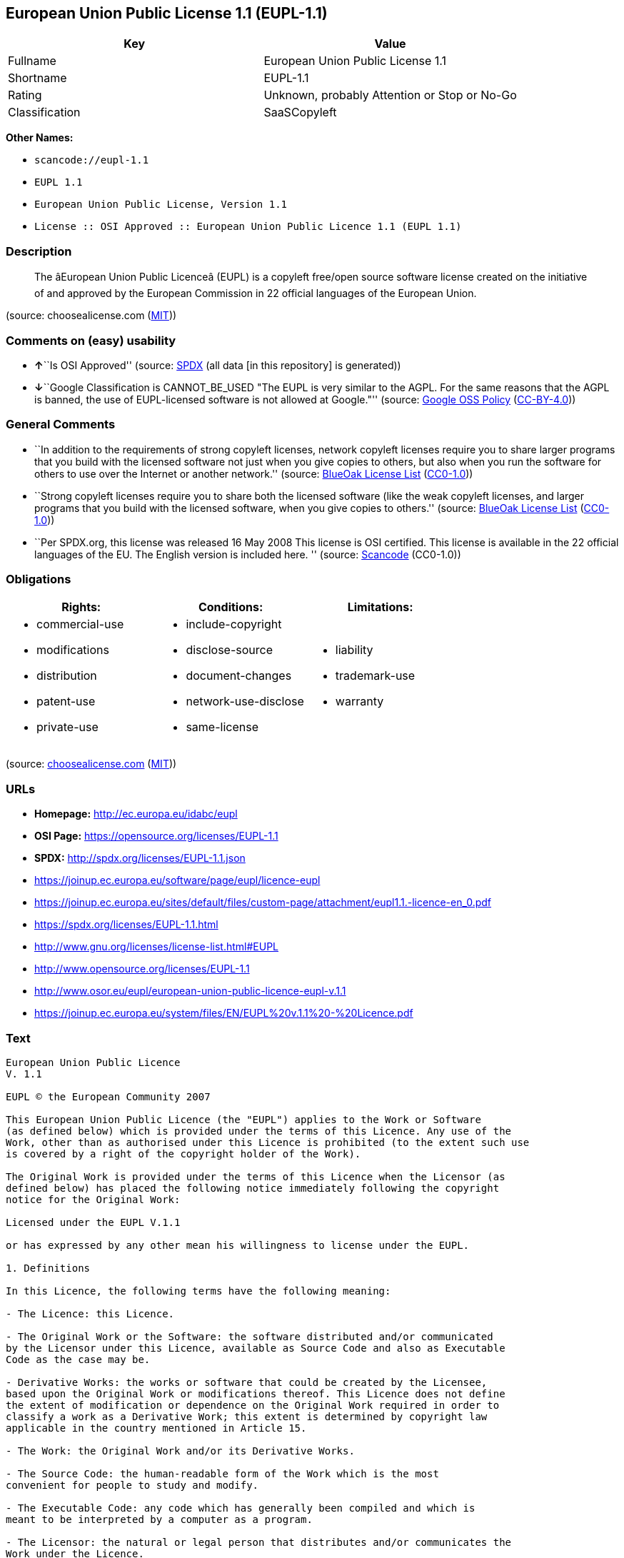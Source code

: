 == European Union Public License 1.1 (EUPL-1.1)

[cols=",",options="header",]
|===
|Key |Value
|Fullname |European Union Public License 1.1
|Shortname |EUPL-1.1
|Rating |Unknown, probably Attention or Stop or No-Go
|Classification |SaaSCopyleft
|===

*Other Names:*

* `+scancode://eupl-1.1+`
* `+EUPL 1.1+`
* `+European Union Public License, Version 1.1+`
* `+License :: OSI Approved :: European Union Public Licence 1.1 (EUPL 1.1)+`

=== Description

____
The âEuropean Union Public Licenceâ (EUPL) is a copyleft free/open
source software license created on the initiative of and approved by the
European Commission in 22 official languages of the European Union.
____

(source: choosealicense.com
(https://github.com/github/choosealicense.com/blob/gh-pages/LICENSE.md[MIT]))

=== Comments on (easy) usability

* **↑**``Is OSI Approved'' (source:
https://spdx.org/licenses/EUPL-1.1.html[SPDX] (all data [in this
repository] is generated))
* **↓**``Google Classification is CANNOT_BE_USED "The EUPL is very
similar to the AGPL. For the same reasons that the AGPL is banned, the
use of EUPL-licensed software is not allowed at Google."'' (source:
https://opensource.google.com/docs/thirdparty/licenses/[Google OSS
Policy]
(https://creativecommons.org/licenses/by/4.0/legalcode[CC-BY-4.0]))

=== General Comments

* ``In addition to the requirements of strong copyleft licenses, network
copyleft licenses require you to share larger programs that you build
with the licensed software not just when you give copies to others, but
also when you run the software for others to use over the Internet or
another network.'' (source: https://blueoakcouncil.org/copyleft[BlueOak
License List]
(https://raw.githubusercontent.com/blueoakcouncil/blue-oak-list-npm-package/master/LICENSE[CC0-1.0]))
* ``Strong copyleft licenses require you to share both the licensed
software (like the weak copyleft licenses, and larger programs that you
build with the licensed software, when you give copies to others.''
(source: https://blueoakcouncil.org/copyleft[BlueOak License List]
(https://raw.githubusercontent.com/blueoakcouncil/blue-oak-list-npm-package/master/LICENSE[CC0-1.0]))
* ``Per SPDX.org, this license was released 16 May 2008 This license is
OSI certified. This license is available in the 22 official languages of
the EU. The English version is included here. '' (source:
https://github.com/nexB/scancode-toolkit/blob/develop/src/licensedcode/data/licenses/eupl-1.1.yml[Scancode]
(CC0-1.0))

=== Obligations

[cols=",,",options="header",]
|===
|Rights: |Conditions: |Limitations:
a|
* commercial-use
* modifications
* distribution
* patent-use
* private-use

a|
* include-copyright
* disclose-source
* document-changes
* network-use-disclose
* same-license

a|
* liability
* trademark-use
* warranty

|===

(source:
https://github.com/github/choosealicense.com/blob/gh-pages/_licenses/eupl-1.1.txt[choosealicense.com]
(https://github.com/github/choosealicense.com/blob/gh-pages/LICENSE.md[MIT]))

=== URLs

* *Homepage:* http://ec.europa.eu/idabc/eupl
* *OSI Page:* https://opensource.org/licenses/EUPL-1.1
* *SPDX:* http://spdx.org/licenses/EUPL-1.1.json
* https://joinup.ec.europa.eu/software/page/eupl/licence-eupl
* https://joinup.ec.europa.eu/sites/default/files/custom-page/attachment/eupl1.1.-licence-en_0.pdf
* https://spdx.org/licenses/EUPL-1.1.html
* http://www.gnu.org/licenses/license-list.html#EUPL
* http://www.opensource.org/licenses/EUPL-1.1
* http://www.osor.eu/eupl/european-union-public-licence-eupl-v.1.1
* https://joinup.ec.europa.eu/system/files/EN/EUPL%20v.1.1%20-%20Licence.pdf

=== Text

....
European Union Public Licence 
V. 1.1 
 
EUPL © the European Community 2007 
 
This European Union Public Licence (the "EUPL") applies to the Work or Software 
(as defined below) which is provided under the terms of this Licence. Any use of the 
Work, other than as authorised under this Licence is prohibited (to the extent such use 
is covered by a right of the copyright holder of the Work). 
 
The Original Work is provided under the terms of this Licence when the Licensor (as 
defined below) has placed the following notice immediately following the copyright 
notice for the Original Work: 
 
Licensed under the EUPL V.1.1 
 
or has expressed by any other mean his willingness to license under the EUPL. 
 
1. Definitions 
 
In this Licence, the following terms have the following meaning: 
 
- The Licence: this Licence. 
 
- The Original Work or the Software: the software distributed and/or communicated 
by the Licensor under this Licence, available as Source Code and also as Executable 
Code as the case may be. 
 
- Derivative Works: the works or software that could be created by the Licensee, 
based upon the Original Work or modifications thereof. This Licence does not define 
the extent of modification or dependence on the Original Work required in order to 
classify a work as a Derivative Work; this extent is determined by copyright law 
applicable in the country mentioned in Article 15.  
 
- The Work: the Original Work and/or its Derivative Works. 
 
- The Source Code: the human-readable form of the Work which is the most 
convenient for people to study and modify. 
 
- The Executable Code: any code which has generally been compiled and which is 
meant to be interpreted by a computer as a program. 
 
- The Licensor: the natural or legal person that distributes and/or communicates the 
Work under the Licence. 
 
- Contributor(s): any natural or legal person who modifies the Work under the 
Licence, or otherwise contributes to the creation of a Derivative Work. 
 
- The Licensee or "You": any natural or legal person who makes any usage of the 
Software under the terms of the Licence. 
 
- Distribution and/or Communication: any act of selling, giving, lending, renting, 
distributing, communicating, transmitting, or otherwise making available, on-line or 
off-line, copies of the Work or providing access to its essential functionalities at the 
disposal of any other natural or legal person. 
 
2. Scope of the rights granted by the Licence 
 
The Licensor hereby grants You a world-wide, royalty-free, non-exclusive, sub- 
licensable licence to do the following, for the duration of copyright vested in the 
Original Work: 
 
- use the Work in any circumstance and for all usage, 
- reproduce the Work, 
- modify the Original Work, and make Derivative Works based upon the Work, 
- communicate to the public, including the right to make available or display the 
Work or copies thereof to the public and perform publicly, as the case may be, 
the Work, 
- distribute the Work or copies thereof, 
- lend and rent the Work or copies thereof, 
- sub-license rights in the Work or copies thereof. 
 
Those rights can be exercised on any media, supports and formats, whether now 
known or later invented, as far as the applicable law permits so. 
 
In the countries where moral rights apply, the Licensor waives his right to exercise his 
moral right to the extent allowed by law in order to make effective the licence of the 
economic rights here above listed. 
 
The Licensor grants to the Licensee royalty-free, non exclusive usage rights to any 
patents held by the Licensor, to the extent necessary to make use of the rights granted 
on the Work under this Licence. 
 
3. Communication of the Source Code 
 
The Licensor may provide the Work either in its Source Code form, or as Executable 
Code. If the Work is provided as Executable Code, the Licensor provides in addition a 
machine-readable copy of the Source Code of the Work along with each copy of the 
Work that the Licensor distributes or indicates, in a notice following the copyright 
notice attached to the Work, a repository where the Source Code is easily and freely 
accessible for as long as the Licensor continues to distribute and/or communicate the 
Work. 
   
4. Limitations on copyright 
 
Nothing in this Licence is intended to deprive the Licensee of the benefits from any 
exception or limitation to the exclusive rights of the rights owners in the Original 
Work or Software, of the exhaustion of those rights or of other applicable limitations 
thereto. 
 
5. Obligations of the Licensee 
 
The grant of the rights mentioned above is subject to some restrictions and obligations 
imposed on the Licensee. Those obligations are the following: 
 
Attribution right: the Licensee shall keep intact all copyright, patent or trademarks 
notices and all notices that refer to the Licence and to the disclaimer of warranties. 
The Licensee must include a copy of such notices and a copy of the Licence with 
every copy of the Work he/she distributes and/or communicates. The Licensee must 
cause any Derivative Work to carry prominent notices stating that the Work has been 
modified and the date of modification. 
 
Copyleft clause: If the Licensee distributes and/or communicates copies of the 
Original Works or Derivative Works based upon the Original Work, this Distribution 
and/or Communication will be done under the terms of this Licence or of a later 
version of this Licence unless the Original Work is expressly distributed only under 
this version of the Licence. The Licensee (becoming Licensor) cannot offer or impose 
any additional terms or conditions on the Work or Derivative Work that alter or 
restrict the terms of the Licence. 
 
Compatibility clause: If the Licensee Distributes and/or Communicates Derivative 
Works or copies thereof based upon both the Original Work and another work  
licensed under a Compatible Licence, this Distribution and/or Communication can be 
done under the terms of this Compatible Licence. For the sake of this clause, 
"Compatible Licence" refers to the licences listed in the appendix attached to this 
Licence. Should the Licensee’s obligations under the Compatible Licence conflict 
with his/her obligations under this Licence, the obligations of the Compatible Licence 
shall prevail.  
 
Provision of Source Code: When distributing and/or communicating copies of the 
Work, the Licensee will provide a machine-readable copy of the Source Code or 
indicate a repository where this Source will be easily and freely available for as long 
as the Licensee continues to distribute and/or communicate the Work. 
 
Legal Protection: This Licence does not grant permission to use the trade names, 
trademarks, service marks, or names of the Licensor, except as required for 
reasonable and customary use in describing the origin of the Work and reproducing 
the content of the copyright notice. 
 
6. Chain of Authorship 
 
The original Licensor warrants that the copyright in the Original Work granted 
hereunder is owned by him/her or licensed to him/her and that he/she has the power 
and authority to grant the Licence. 
 
Each Contributor warrants that the copyright in the modifications he/she brings to the 
Work are owned by him/her or licensed to him/her and that he/she has the power and 
authority to grant the Licence. 
 
Each time You accept the Licence, the original Licensor and subsequent Contributors 
grant You a licence to their contributions to the Work, under the terms of this 
Licence. 
 
7. Disclaimer of Warranty 
 
The Work is a work in progress, which is continuously improved by numerous 
contributors. It is not a finished work and may therefore contain defects or "bugs" 
inherent to this type of software development. 
 
For the above reason, the Work is provided under the Licence on an "as is" basis and 
without warranties of any kind concerning the Work, including without limitation 
merchantability, fitness for a particular purpose, absence of defects or errors, 
accuracy, non-infringement of intellectual property rights other than copyright as 
stated in Article 6 of this Licence. 
 
This disclaimer of warranty is an essential part of the Licence and a condition for the 
grant of any rights to the Work. 
 
8. Disclaimer of Liability 
 
Except in the cases of wilful misconduct or damages directly caused to natural 
persons, the Licensor will in no event be liable for any direct or indirect, material or 
moral, damages of any kind, arising out of the Licence or of the use of the Work, 
including without limitation, damages for loss of goodwill, work stoppage, computer 
failure or malfunction, loss of data or any commercial damage, even if the Licensor 
has been advised of the possibility of such damage. However, the Licensor will be 
liable under statutory product liability laws as far such laws apply to the Work. 
 
9. Additional agreements 
 
While distributing the Original Work or Derivative Works, You may choose to 
conclude an additional agreement to offer, and charge a fee for, acceptance of support, 
warranty, indemnity, or other liability obligations and/or services consistent with this 
Licence. However, in accepting such obligations, You may act only on your own 
behalf and on your sole responsibility, not on behalf of the original Licensor or any 
other Contributor, and only if You agree to indemnify, defend, and hold each 
Contributor harmless for any liability incurred by, or claims asserted against such 
Contributor by the fact You have accepted any such warranty or additional liability. 

10. Acceptance of the Licence 
 
The provisions of this Licence can be accepted by clicking on an icon "I agree" 
placed under the bottom of a window displaying the text of this Licence or by 
affirming consent in any other similar way, in accordance with the rules of applicable 
law. Clicking on that icon indicates your clear and irrevocable acceptance of this 
Licence and all of its terms and conditions.  
 
Similarly, you irrevocably accept this Licence and all of its terms and conditions by 
exercising any rights granted to You by Article 2 of this Licence, such as the use of 
the Work, the creation by You of a Derivative Work or the Distribution and/or 
Communication by You of the Work or copies thereof.  
 
11. Information to the public 
 
In case of any Distribution and/or Communication of the Work by means of electronic 
communication by You (for example, by offering to download the Work from a 
remote location) the distribution channel or media (for example, a website) must at 
least provide to the public the information requested by the applicable law regarding 
the Licensor, the Licence and the way it may be accessible, concluded, stored and 
reproduced by the Licensee. 
 
12. Termination of the Licence 
 
The Licence and the rights granted hereunder will terminate automatically upon any 
breach by the Licensee of the terms of the Licence. 
 
Such a termination will not terminate the licences of any person who has received the 
Work from the Licensee under the Licence, provided such persons remain in full 
compliance with the Licence.  
 
13. Miscellaneous 
 
Without prejudice of Article 9 above, the Licence represents the complete agreement 
between the Parties as to the Work licensed hereunder. 
 
If any provision of the Licence is invalid or unenforceable under applicable law, this 
will not affect the validity or enforceability of the Licence as a whole. Such provision 
will be construed and/or reformed so as necessary to make it valid and enforceable. 
 
The European Commission may publish other linguistic versions and/or new versions 
of this Licence, so far this is required and reasonable, without reducing the scope of 
the rights granted by the Licence. New versions of the Licence will be published with 
a unique version number. 
 
All linguistic versions of this Licence, approved by the European Commission, have 
identical value. Parties can take advantage of the linguistic version of their choice.  
   
14. Jurisdiction 
 
Any litigation resulting from the interpretation of this License, arising between the 
European Commission, as a Licensor, and any Licensee, will be subject to the 
jurisdiction of the Court of Justice of the European Communities, as laid down in 
article 238 of the Treaty establishing the European Community. 
 
Any litigation arising between Parties, other than the European Commission, and 
resulting from the interpretation of this License, will be subject to the exclusive 
jurisdiction of the competent court where the Licensor resides or conducts its primary 
business. 
 
15. Applicable Law 
 
This Licence shall be governed by the law of the European Union country where the 
Licensor resides or has his registered office. 
 
This licence shall be governed by the Belgian law if: 
 
- a litigation arises between the European Commission, as a Licensor, and any 
Licensee; 
- the Licensor, other than the European Commission, has no residence or 
registered office inside a European Union country.
....

'''''

=== Raw Data

==== Facts

* https://spdx.org/licenses/EUPL-1.1.html[SPDX] (all data [in this
repository] is generated)
* https://blueoakcouncil.org/copyleft[BlueOak License List]
(https://raw.githubusercontent.com/blueoakcouncil/blue-oak-list-npm-package/master/LICENSE[CC0-1.0])
* https://github.com/OpenChain-Project/curriculum/raw/ddf1e879341adbd9b297cd67c5d5c16b2076540b/policy-template/Open%20Source%20Policy%20Template%20for%20OpenChain%20Specification%201.2.ods[OpenChainPolicyTemplate]
(CC0-1.0)
* https://github.com/nexB/scancode-toolkit/blob/develop/src/licensedcode/data/licenses/eupl-1.1.yml[Scancode]
(CC0-1.0)
* https://github.com/github/choosealicense.com/blob/gh-pages/_licenses/eupl-1.1.txt[choosealicense.com]
(https://github.com/github/choosealicense.com/blob/gh-pages/LICENSE.md[MIT])
* https://opensource.org/licenses/[OpenSourceInitiative]
(https://creativecommons.org/licenses/by/4.0/legalcode[CC-BY-4.0])
* https://opensource.google.com/docs/thirdparty/licenses/[Google OSS
Policy]
(https://creativecommons.org/licenses/by/4.0/legalcode[CC-BY-4.0])
* https://github.com/okfn/licenses/blob/master/licenses.csv[Open
Knowledge International]
(https://opendatacommons.org/licenses/pddl/1-0/[PDDL-1.0])

==== Raw JSON

....
{
    "__impliedNames": [
        "EUPL-1.1",
        "European Union Public License 1.1",
        "scancode://eupl-1.1",
        "EUPL 1.1",
        "eupl-1.1",
        "European Union Public License, Version 1.1",
        "License :: OSI Approved :: European Union Public Licence 1.1 (EUPL 1.1)"
    ],
    "__impliedId": "EUPL-1.1",
    "__impliedAmbiguousNames": [
        "European Union Public License"
    ],
    "__impliedComments": [
        [
            "BlueOak License List",
            [
                "In addition to the requirements of strong copyleft licenses, network copyleft licenses require you to share larger programs that you build with the licensed software not just when you give copies to others, but also when you run the software for others to use over the Internet or another network.",
                "Strong copyleft licenses require you to share both the licensed software (like the weak copyleft licenses, and larger programs that you build with the licensed software, when you give copies to others."
            ]
        ],
        [
            "Scancode",
            [
                "Per SPDX.org, this license was released 16 May 2008 This license is OSI\ncertified. This license is available in the 22 official languages of the\nEU. The English version is included here.\n"
            ]
        ]
    ],
    "facts": {
        "Open Knowledge International": {
            "is_generic": null,
            "legacy_ids": [],
            "status": "active",
            "domain_software": true,
            "url": "https://opensource.org/licenses/EUPL-1.1",
            "maintainer": "",
            "od_conformance": "not reviewed",
            "_sourceURL": "https://github.com/okfn/licenses/blob/master/licenses.csv",
            "domain_data": false,
            "osd_conformance": "approved",
            "id": "EUPL-1.1",
            "title": "European Union Public License 1.1",
            "_implications": {
                "__impliedNames": [
                    "EUPL-1.1",
                    "European Union Public License 1.1"
                ],
                "__impliedId": "EUPL-1.1",
                "__impliedURLs": [
                    [
                        null,
                        "https://opensource.org/licenses/EUPL-1.1"
                    ]
                ]
            },
            "domain_content": false
        },
        "SPDX": {
            "isSPDXLicenseDeprecated": false,
            "spdxFullName": "European Union Public License 1.1",
            "spdxDetailsURL": "http://spdx.org/licenses/EUPL-1.1.json",
            "_sourceURL": "https://spdx.org/licenses/EUPL-1.1.html",
            "spdxLicIsOSIApproved": true,
            "spdxSeeAlso": [
                "https://joinup.ec.europa.eu/software/page/eupl/licence-eupl",
                "https://joinup.ec.europa.eu/sites/default/files/custom-page/attachment/eupl1.1.-licence-en_0.pdf",
                "https://opensource.org/licenses/EUPL-1.1"
            ],
            "_implications": {
                "__impliedNames": [
                    "EUPL-1.1",
                    "European Union Public License 1.1"
                ],
                "__impliedId": "EUPL-1.1",
                "__impliedJudgement": [
                    [
                        "SPDX",
                        {
                            "tag": "PositiveJudgement",
                            "contents": "Is OSI Approved"
                        }
                    ]
                ],
                "__isOsiApproved": true,
                "__impliedURLs": [
                    [
                        "SPDX",
                        "http://spdx.org/licenses/EUPL-1.1.json"
                    ],
                    [
                        null,
                        "https://joinup.ec.europa.eu/software/page/eupl/licence-eupl"
                    ],
                    [
                        null,
                        "https://joinup.ec.europa.eu/sites/default/files/custom-page/attachment/eupl1.1.-licence-en_0.pdf"
                    ],
                    [
                        null,
                        "https://opensource.org/licenses/EUPL-1.1"
                    ]
                ]
            },
            "spdxLicenseId": "EUPL-1.1"
        },
        "Scancode": {
            "otherUrls": [
                "http://www.gnu.org/licenses/license-list.html#EUPL",
                "http://www.opensource.org/licenses/EUPL-1.1",
                "http://www.osor.eu/eupl/european-union-public-licence-eupl-v.1.1",
                "https://joinup.ec.europa.eu/sites/default/files/custom-page/attachment/eupl1.1.-licence-en_0.pdf",
                "https://joinup.ec.europa.eu/software/page/eupl/licence-eupl",
                "https://joinup.ec.europa.eu/system/files/EN/EUPL%20v.1.1%20-%20Licence.pdf",
                "https://opensource.org/licenses/EUPL-1.1"
            ],
            "homepageUrl": "http://ec.europa.eu/idabc/eupl",
            "shortName": "EUPL 1.1",
            "textUrls": null,
            "text": "European Union Public Licence \nV. 1.1 \n \nEUPL ÃÂ© the European Community 2007 \n \nThis European Union Public Licence (the \"EUPL\") applies to the Work or Software \n(as defined below) which is provided under the terms of this Licence. Any use of the \nWork, other than as authorised under this Licence is prohibited (to the extent such use \nis covered by a right of the copyright holder of the Work). \n \nThe Original Work is provided under the terms of this Licence when the Licensor (as \ndefined below) has placed the following notice immediately following the copyright \nnotice for the Original Work: \n \nLicensed under the EUPL V.1.1 \n \nor has expressed by any other mean his willingness to license under the EUPL. \n \n1. Definitions \n \nIn this Licence, the following terms have the following meaning: \n \n- The Licence: this Licence. \n \n- The Original Work or the Software: the software distributed and/or communicated \nby the Licensor under this Licence, available as Source Code and also as Executable \nCode as the case may be. \n \n- Derivative Works: the works or software that could be created by the Licensee, \nbased upon the Original Work or modifications thereof. This Licence does not define \nthe extent of modification or dependence on the Original Work required in order to \nclassify a work as a Derivative Work; this extent is determined by copyright law \napplicable in the country mentioned in Article 15.  \n \n- The Work: the Original Work and/or its Derivative Works. \n \n- The Source Code: the human-readable form of the Work which is the most \nconvenient for people to study and modify. \n \n- The Executable Code: any code which has generally been compiled and which is \nmeant to be interpreted by a computer as a program. \n \n- The Licensor: the natural or legal person that distributes and/or communicates the \nWork under the Licence. \n \n- Contributor(s): any natural or legal person who modifies the Work under the \nLicence, or otherwise contributes to the creation of a Derivative Work. \n \n- The Licensee or \"You\": any natural or legal person who makes any usage of the \nSoftware under the terms of the Licence. \n \n- Distribution and/or Communication: any act of selling, giving, lending, renting, \ndistributing, communicating, transmitting, or otherwise making available, on-line or \noff-line, copies of the Work or providing access to its essential functionalities at the \ndisposal of any other natural or legal person. \n \n2. Scope of the rights granted by the Licence \n \nThe Licensor hereby grants You a world-wide, royalty-free, non-exclusive, sub- \nlicensable licence to do the following, for the duration of copyright vested in the \nOriginal Work: \n \n- use the Work in any circumstance and for all usage, \n- reproduce the Work, \n- modify the Original Work, and make Derivative Works based upon the Work, \n- communicate to the public, including the right to make available or display the \nWork or copies thereof to the public and perform publicly, as the case may be, \nthe Work, \n- distribute the Work or copies thereof, \n- lend and rent the Work or copies thereof, \n- sub-license rights in the Work or copies thereof. \n \nThose rights can be exercised on any media, supports and formats, whether now \nknown or later invented, as far as the applicable law permits so. \n \nIn the countries where moral rights apply, the Licensor waives his right to exercise his \nmoral right to the extent allowed by law in order to make effective the licence of the \neconomic rights here above listed. \n \nThe Licensor grants to the Licensee royalty-free, non exclusive usage rights to any \npatents held by the Licensor, to the extent necessary to make use of the rights granted \non the Work under this Licence. \n \n3. Communication of the Source Code \n \nThe Licensor may provide the Work either in its Source Code form, or as Executable \nCode. If the Work is provided as Executable Code, the Licensor provides in addition a \nmachine-readable copy of the Source Code of the Work along with each copy of the \nWork that the Licensor distributes or indicates, in a notice following the copyright \nnotice attached to the Work, a repository where the Source Code is easily and freely \naccessible for as long as the Licensor continues to distribute and/or communicate the \nWork. \n   \n4. Limitations on copyright \n \nNothing in this Licence is intended to deprive the Licensee of the benefits from any \nexception or limitation to the exclusive rights of the rights owners in the Original \nWork or Software, of the exhaustion of those rights or of other applicable limitations \nthereto. \n \n5. Obligations of the Licensee \n \nThe grant of the rights mentioned above is subject to some restrictions and obligations \nimposed on the Licensee. Those obligations are the following: \n \nAttribution right: the Licensee shall keep intact all copyright, patent or trademarks \nnotices and all notices that refer to the Licence and to the disclaimer of warranties. \nThe Licensee must include a copy of such notices and a copy of the Licence with \nevery copy of the Work he/she distributes and/or communicates. The Licensee must \ncause any Derivative Work to carry prominent notices stating that the Work has been \nmodified and the date of modification. \n \nCopyleft clause: If the Licensee distributes and/or communicates copies of the \nOriginal Works or Derivative Works based upon the Original Work, this Distribution \nand/or Communication will be done under the terms of this Licence or of a later \nversion of this Licence unless the Original Work is expressly distributed only under \nthis version of the Licence. The Licensee (becoming Licensor) cannot offer or impose \nany additional terms or conditions on the Work or Derivative Work that alter or \nrestrict the terms of the Licence. \n \nCompatibility clause: If the Licensee Distributes and/or Communicates Derivative \nWorks or copies thereof based upon both the Original Work and another work  \nlicensed under a Compatible Licence, this Distribution and/or Communication can be \ndone under the terms of this Compatible Licence. For the sake of this clause, \n\"Compatible Licence\" refers to the licences listed in the appendix attached to this \nLicence. Should the LicenseeÃ¢ÂÂs obligations under the Compatible Licence conflict \nwith his/her obligations under this Licence, the obligations of the Compatible Licence \nshall prevail.  \n \nProvision of Source Code: When distributing and/or communicating copies of the \nWork, the Licensee will provide a machine-readable copy of the Source Code or \nindicate a repository where this Source will be easily and freely available for as long \nas the Licensee continues to distribute and/or communicate the Work. \n \nLegal Protection: This Licence does not grant permission to use the trade names, \ntrademarks, service marks, or names of the Licensor, except as required for \nreasonable and customary use in describing the origin of the Work and reproducing \nthe content of the copyright notice. \n \n6. Chain of Authorship \n \nThe original Licensor warrants that the copyright in the Original Work granted \nhereunder is owned by him/her or licensed to him/her and that he/she has the power \nand authority to grant the Licence. \n \nEach Contributor warrants that the copyright in the modifications he/she brings to the \nWork are owned by him/her or licensed to him/her and that he/she has the power and \nauthority to grant the Licence. \n \nEach time You accept the Licence, the original Licensor and subsequent Contributors \ngrant You a licence to their contributions to the Work, under the terms of this \nLicence. \n \n7. Disclaimer of Warranty \n \nThe Work is a work in progress, which is continuously improved by numerous \ncontributors. It is not a finished work and may therefore contain defects or \"bugs\" \ninherent to this type of software development. \n \nFor the above reason, the Work is provided under the Licence on an \"as is\" basis and \nwithout warranties of any kind concerning the Work, including without limitation \nmerchantability, fitness for a particular purpose, absence of defects or errors, \naccuracy, non-infringement of intellectual property rights other than copyright as \nstated in Article 6 of this Licence. \n \nThis disclaimer of warranty is an essential part of the Licence and a condition for the \ngrant of any rights to the Work. \n \n8. Disclaimer of Liability \n \nExcept in the cases of wilful misconduct or damages directly caused to natural \npersons, the Licensor will in no event be liable for any direct or indirect, material or \nmoral, damages of any kind, arising out of the Licence or of the use of the Work, \nincluding without limitation, damages for loss of goodwill, work stoppage, computer \nfailure or malfunction, loss of data or any commercial damage, even if the Licensor \nhas been advised of the possibility of such damage. However, the Licensor will be \nliable under statutory product liability laws as far such laws apply to the Work. \n \n9. Additional agreements \n \nWhile distributing the Original Work or Derivative Works, You may choose to \nconclude an additional agreement to offer, and charge a fee for, acceptance of support, \nwarranty, indemnity, or other liability obligations and/or services consistent with this \nLicence. However, in accepting such obligations, You may act only on your own \nbehalf and on your sole responsibility, not on behalf of the original Licensor or any \nother Contributor, and only if You agree to indemnify, defend, and hold each \nContributor harmless for any liability incurred by, or claims asserted against such \nContributor by the fact You have accepted any such warranty or additional liability. \n\n10. Acceptance of the Licence \n \nThe provisions of this Licence can be accepted by clicking on an icon \"I agree\" \nplaced under the bottom of a window displaying the text of this Licence or by \naffirming consent in any other similar way, in accordance with the rules of applicable \nlaw. Clicking on that icon indicates your clear and irrevocable acceptance of this \nLicence and all of its terms and conditions.  \n \nSimilarly, you irrevocably accept this Licence and all of its terms and conditions by \nexercising any rights granted to You by Article 2 of this Licence, such as the use of \nthe Work, the creation by You of a Derivative Work or the Distribution and/or \nCommunication by You of the Work or copies thereof.  \n \n11. Information to the public \n \nIn case of any Distribution and/or Communication of the Work by means of electronic \ncommunication by You (for example, by offering to download the Work from a \nremote location) the distribution channel or media (for example, a website) must at \nleast provide to the public the information requested by the applicable law regarding \nthe Licensor, the Licence and the way it may be accessible, concluded, stored and \nreproduced by the Licensee. \n \n12. Termination of the Licence \n \nThe Licence and the rights granted hereunder will terminate automatically upon any \nbreach by the Licensee of the terms of the Licence. \n \nSuch a termination will not terminate the licences of any person who has received the \nWork from the Licensee under the Licence, provided such persons remain in full \ncompliance with the Licence.  \n \n13. Miscellaneous \n \nWithout prejudice of Article 9 above, the Licence represents the complete agreement \nbetween the Parties as to the Work licensed hereunder. \n \nIf any provision of the Licence is invalid or unenforceable under applicable law, this \nwill not affect the validity or enforceability of the Licence as a whole. Such provision \nwill be construed and/or reformed so as necessary to make it valid and enforceable. \n \nThe European Commission may publish other linguistic versions and/or new versions \nof this Licence, so far this is required and reasonable, without reducing the scope of \nthe rights granted by the Licence. New versions of the Licence will be published with \na unique version number. \n \nAll linguistic versions of this Licence, approved by the European Commission, have \nidentical value. Parties can take advantage of the linguistic version of their choice.  \n   \n14. Jurisdiction \n \nAny litigation resulting from the interpretation of this License, arising between the \nEuropean Commission, as a Licensor, and any Licensee, will be subject to the \njurisdiction of the Court of Justice of the European Communities, as laid down in \narticle 238 of the Treaty establishing the European Community. \n \nAny litigation arising between Parties, other than the European Commission, and \nresulting from the interpretation of this License, will be subject to the exclusive \njurisdiction of the competent court where the Licensor resides or conducts its primary \nbusiness. \n \n15. Applicable Law \n \nThis Licence shall be governed by the law of the European Union country where the \nLicensor resides or has his registered office. \n \nThis licence shall be governed by the Belgian law if: \n \n- a litigation arises between the European Commission, as a Licensor, and any \nLicensee; \n- the Licensor, other than the European Commission, has no residence or \nregistered office inside a European Union country.",
            "category": "Copyleft Limited",
            "osiUrl": null,
            "owner": "OSOR.eu",
            "_sourceURL": "https://github.com/nexB/scancode-toolkit/blob/develop/src/licensedcode/data/licenses/eupl-1.1.yml",
            "key": "eupl-1.1",
            "name": "European Union Public Licence 1.1",
            "spdxId": "EUPL-1.1",
            "notes": "Per SPDX.org, this license was released 16 May 2008 This license is OSI\ncertified. This license is available in the 22 official languages of the\nEU. The English version is included here.\n",
            "_implications": {
                "__impliedNames": [
                    "scancode://eupl-1.1",
                    "EUPL 1.1",
                    "EUPL-1.1"
                ],
                "__impliedId": "EUPL-1.1",
                "__impliedComments": [
                    [
                        "Scancode",
                        [
                            "Per SPDX.org, this license was released 16 May 2008 This license is OSI\ncertified. This license is available in the 22 official languages of the\nEU. The English version is included here.\n"
                        ]
                    ]
                ],
                "__impliedCopyleft": [
                    [
                        "Scancode",
                        "WeakCopyleft"
                    ]
                ],
                "__calculatedCopyleft": "WeakCopyleft",
                "__impliedText": "European Union Public Licence \nV. 1.1 \n \nEUPL Â© the European Community 2007 \n \nThis European Union Public Licence (the \"EUPL\") applies to the Work or Software \n(as defined below) which is provided under the terms of this Licence. Any use of the \nWork, other than as authorised under this Licence is prohibited (to the extent such use \nis covered by a right of the copyright holder of the Work). \n \nThe Original Work is provided under the terms of this Licence when the Licensor (as \ndefined below) has placed the following notice immediately following the copyright \nnotice for the Original Work: \n \nLicensed under the EUPL V.1.1 \n \nor has expressed by any other mean his willingness to license under the EUPL. \n \n1. Definitions \n \nIn this Licence, the following terms have the following meaning: \n \n- The Licence: this Licence. \n \n- The Original Work or the Software: the software distributed and/or communicated \nby the Licensor under this Licence, available as Source Code and also as Executable \nCode as the case may be. \n \n- Derivative Works: the works or software that could be created by the Licensee, \nbased upon the Original Work or modifications thereof. This Licence does not define \nthe extent of modification or dependence on the Original Work required in order to \nclassify a work as a Derivative Work; this extent is determined by copyright law \napplicable in the country mentioned in Article 15.  \n \n- The Work: the Original Work and/or its Derivative Works. \n \n- The Source Code: the human-readable form of the Work which is the most \nconvenient for people to study and modify. \n \n- The Executable Code: any code which has generally been compiled and which is \nmeant to be interpreted by a computer as a program. \n \n- The Licensor: the natural or legal person that distributes and/or communicates the \nWork under the Licence. \n \n- Contributor(s): any natural or legal person who modifies the Work under the \nLicence, or otherwise contributes to the creation of a Derivative Work. \n \n- The Licensee or \"You\": any natural or legal person who makes any usage of the \nSoftware under the terms of the Licence. \n \n- Distribution and/or Communication: any act of selling, giving, lending, renting, \ndistributing, communicating, transmitting, or otherwise making available, on-line or \noff-line, copies of the Work or providing access to its essential functionalities at the \ndisposal of any other natural or legal person. \n \n2. Scope of the rights granted by the Licence \n \nThe Licensor hereby grants You a world-wide, royalty-free, non-exclusive, sub- \nlicensable licence to do the following, for the duration of copyright vested in the \nOriginal Work: \n \n- use the Work in any circumstance and for all usage, \n- reproduce the Work, \n- modify the Original Work, and make Derivative Works based upon the Work, \n- communicate to the public, including the right to make available or display the \nWork or copies thereof to the public and perform publicly, as the case may be, \nthe Work, \n- distribute the Work or copies thereof, \n- lend and rent the Work or copies thereof, \n- sub-license rights in the Work or copies thereof. \n \nThose rights can be exercised on any media, supports and formats, whether now \nknown or later invented, as far as the applicable law permits so. \n \nIn the countries where moral rights apply, the Licensor waives his right to exercise his \nmoral right to the extent allowed by law in order to make effective the licence of the \neconomic rights here above listed. \n \nThe Licensor grants to the Licensee royalty-free, non exclusive usage rights to any \npatents held by the Licensor, to the extent necessary to make use of the rights granted \non the Work under this Licence. \n \n3. Communication of the Source Code \n \nThe Licensor may provide the Work either in its Source Code form, or as Executable \nCode. If the Work is provided as Executable Code, the Licensor provides in addition a \nmachine-readable copy of the Source Code of the Work along with each copy of the \nWork that the Licensor distributes or indicates, in a notice following the copyright \nnotice attached to the Work, a repository where the Source Code is easily and freely \naccessible for as long as the Licensor continues to distribute and/or communicate the \nWork. \n   \n4. Limitations on copyright \n \nNothing in this Licence is intended to deprive the Licensee of the benefits from any \nexception or limitation to the exclusive rights of the rights owners in the Original \nWork or Software, of the exhaustion of those rights or of other applicable limitations \nthereto. \n \n5. Obligations of the Licensee \n \nThe grant of the rights mentioned above is subject to some restrictions and obligations \nimposed on the Licensee. Those obligations are the following: \n \nAttribution right: the Licensee shall keep intact all copyright, patent or trademarks \nnotices and all notices that refer to the Licence and to the disclaimer of warranties. \nThe Licensee must include a copy of such notices and a copy of the Licence with \nevery copy of the Work he/she distributes and/or communicates. The Licensee must \ncause any Derivative Work to carry prominent notices stating that the Work has been \nmodified and the date of modification. \n \nCopyleft clause: If the Licensee distributes and/or communicates copies of the \nOriginal Works or Derivative Works based upon the Original Work, this Distribution \nand/or Communication will be done under the terms of this Licence or of a later \nversion of this Licence unless the Original Work is expressly distributed only under \nthis version of the Licence. The Licensee (becoming Licensor) cannot offer or impose \nany additional terms or conditions on the Work or Derivative Work that alter or \nrestrict the terms of the Licence. \n \nCompatibility clause: If the Licensee Distributes and/or Communicates Derivative \nWorks or copies thereof based upon both the Original Work and another work  \nlicensed under a Compatible Licence, this Distribution and/or Communication can be \ndone under the terms of this Compatible Licence. For the sake of this clause, \n\"Compatible Licence\" refers to the licences listed in the appendix attached to this \nLicence. Should the Licenseeâs obligations under the Compatible Licence conflict \nwith his/her obligations under this Licence, the obligations of the Compatible Licence \nshall prevail.  \n \nProvision of Source Code: When distributing and/or communicating copies of the \nWork, the Licensee will provide a machine-readable copy of the Source Code or \nindicate a repository where this Source will be easily and freely available for as long \nas the Licensee continues to distribute and/or communicate the Work. \n \nLegal Protection: This Licence does not grant permission to use the trade names, \ntrademarks, service marks, or names of the Licensor, except as required for \nreasonable and customary use in describing the origin of the Work and reproducing \nthe content of the copyright notice. \n \n6. Chain of Authorship \n \nThe original Licensor warrants that the copyright in the Original Work granted \nhereunder is owned by him/her or licensed to him/her and that he/she has the power \nand authority to grant the Licence. \n \nEach Contributor warrants that the copyright in the modifications he/she brings to the \nWork are owned by him/her or licensed to him/her and that he/she has the power and \nauthority to grant the Licence. \n \nEach time You accept the Licence, the original Licensor and subsequent Contributors \ngrant You a licence to their contributions to the Work, under the terms of this \nLicence. \n \n7. Disclaimer of Warranty \n \nThe Work is a work in progress, which is continuously improved by numerous \ncontributors. It is not a finished work and may therefore contain defects or \"bugs\" \ninherent to this type of software development. \n \nFor the above reason, the Work is provided under the Licence on an \"as is\" basis and \nwithout warranties of any kind concerning the Work, including without limitation \nmerchantability, fitness for a particular purpose, absence of defects or errors, \naccuracy, non-infringement of intellectual property rights other than copyright as \nstated in Article 6 of this Licence. \n \nThis disclaimer of warranty is an essential part of the Licence and a condition for the \ngrant of any rights to the Work. \n \n8. Disclaimer of Liability \n \nExcept in the cases of wilful misconduct or damages directly caused to natural \npersons, the Licensor will in no event be liable for any direct or indirect, material or \nmoral, damages of any kind, arising out of the Licence or of the use of the Work, \nincluding without limitation, damages for loss of goodwill, work stoppage, computer \nfailure or malfunction, loss of data or any commercial damage, even if the Licensor \nhas been advised of the possibility of such damage. However, the Licensor will be \nliable under statutory product liability laws as far such laws apply to the Work. \n \n9. Additional agreements \n \nWhile distributing the Original Work or Derivative Works, You may choose to \nconclude an additional agreement to offer, and charge a fee for, acceptance of support, \nwarranty, indemnity, or other liability obligations and/or services consistent with this \nLicence. However, in accepting such obligations, You may act only on your own \nbehalf and on your sole responsibility, not on behalf of the original Licensor or any \nother Contributor, and only if You agree to indemnify, defend, and hold each \nContributor harmless for any liability incurred by, or claims asserted against such \nContributor by the fact You have accepted any such warranty or additional liability. \n\n10. Acceptance of the Licence \n \nThe provisions of this Licence can be accepted by clicking on an icon \"I agree\" \nplaced under the bottom of a window displaying the text of this Licence or by \naffirming consent in any other similar way, in accordance with the rules of applicable \nlaw. Clicking on that icon indicates your clear and irrevocable acceptance of this \nLicence and all of its terms and conditions.  \n \nSimilarly, you irrevocably accept this Licence and all of its terms and conditions by \nexercising any rights granted to You by Article 2 of this Licence, such as the use of \nthe Work, the creation by You of a Derivative Work or the Distribution and/or \nCommunication by You of the Work or copies thereof.  \n \n11. Information to the public \n \nIn case of any Distribution and/or Communication of the Work by means of electronic \ncommunication by You (for example, by offering to download the Work from a \nremote location) the distribution channel or media (for example, a website) must at \nleast provide to the public the information requested by the applicable law regarding \nthe Licensor, the Licence and the way it may be accessible, concluded, stored and \nreproduced by the Licensee. \n \n12. Termination of the Licence \n \nThe Licence and the rights granted hereunder will terminate automatically upon any \nbreach by the Licensee of the terms of the Licence. \n \nSuch a termination will not terminate the licences of any person who has received the \nWork from the Licensee under the Licence, provided such persons remain in full \ncompliance with the Licence.  \n \n13. Miscellaneous \n \nWithout prejudice of Article 9 above, the Licence represents the complete agreement \nbetween the Parties as to the Work licensed hereunder. \n \nIf any provision of the Licence is invalid or unenforceable under applicable law, this \nwill not affect the validity or enforceability of the Licence as a whole. Such provision \nwill be construed and/or reformed so as necessary to make it valid and enforceable. \n \nThe European Commission may publish other linguistic versions and/or new versions \nof this Licence, so far this is required and reasonable, without reducing the scope of \nthe rights granted by the Licence. New versions of the Licence will be published with \na unique version number. \n \nAll linguistic versions of this Licence, approved by the European Commission, have \nidentical value. Parties can take advantage of the linguistic version of their choice.  \n   \n14. Jurisdiction \n \nAny litigation resulting from the interpretation of this License, arising between the \nEuropean Commission, as a Licensor, and any Licensee, will be subject to the \njurisdiction of the Court of Justice of the European Communities, as laid down in \narticle 238 of the Treaty establishing the European Community. \n \nAny litigation arising between Parties, other than the European Commission, and \nresulting from the interpretation of this License, will be subject to the exclusive \njurisdiction of the competent court where the Licensor resides or conducts its primary \nbusiness. \n \n15. Applicable Law \n \nThis Licence shall be governed by the law of the European Union country where the \nLicensor resides or has his registered office. \n \nThis licence shall be governed by the Belgian law if: \n \n- a litigation arises between the European Commission, as a Licensor, and any \nLicensee; \n- the Licensor, other than the European Commission, has no residence or \nregistered office inside a European Union country.",
                "__impliedURLs": [
                    [
                        "Homepage",
                        "http://ec.europa.eu/idabc/eupl"
                    ],
                    [
                        null,
                        "http://www.gnu.org/licenses/license-list.html#EUPL"
                    ],
                    [
                        null,
                        "http://www.opensource.org/licenses/EUPL-1.1"
                    ],
                    [
                        null,
                        "http://www.osor.eu/eupl/european-union-public-licence-eupl-v.1.1"
                    ],
                    [
                        null,
                        "https://joinup.ec.europa.eu/sites/default/files/custom-page/attachment/eupl1.1.-licence-en_0.pdf"
                    ],
                    [
                        null,
                        "https://joinup.ec.europa.eu/software/page/eupl/licence-eupl"
                    ],
                    [
                        null,
                        "https://joinup.ec.europa.eu/system/files/EN/EUPL%20v.1.1%20-%20Licence.pdf"
                    ],
                    [
                        null,
                        "https://opensource.org/licenses/EUPL-1.1"
                    ]
                ]
            }
        },
        "OpenChainPolicyTemplate": {
            "isSaaSDeemed": "no",
            "licenseType": "copyleft",
            "freedomOrDeath": "no",
            "typeCopyleft": "yes",
            "_sourceURL": "https://github.com/OpenChain-Project/curriculum/raw/ddf1e879341adbd9b297cd67c5d5c16b2076540b/policy-template/Open%20Source%20Policy%20Template%20for%20OpenChain%20Specification%201.2.ods",
            "name": "European Union Public License, Version 1.1",
            "commercialUse": true,
            "spdxId": "EUPL-1.1",
            "_implications": {
                "__impliedNames": [
                    "EUPL-1.1"
                ]
            }
        },
        "BlueOak License List": {
            "url": "https://spdx.org/licenses/EUPL-1.1.html",
            "familyName": "European Union Public License",
            "_sourceURL": "https://blueoakcouncil.org/copyleft",
            "name": "European Union Public License 1.1",
            "id": "EUPL-1.1",
            "_implications": {
                "__impliedNames": [
                    "EUPL-1.1",
                    "European Union Public License 1.1"
                ],
                "__impliedAmbiguousNames": [
                    "European Union Public License"
                ],
                "__impliedComments": [
                    [
                        "BlueOak License List",
                        [
                            "In addition to the requirements of strong copyleft licenses, network copyleft licenses require you to share larger programs that you build with the licensed software not just when you give copies to others, but also when you run the software for others to use over the Internet or another network.",
                            "Strong copyleft licenses require you to share both the licensed software (like the weak copyleft licenses, and larger programs that you build with the licensed software, when you give copies to others."
                        ]
                    ]
                ],
                "__impliedCopyleft": [
                    [
                        "BlueOak License List",
                        "SaaSCopyleft"
                    ]
                ],
                "__calculatedCopyleft": "SaaSCopyleft",
                "__impliedURLs": [
                    [
                        null,
                        "https://spdx.org/licenses/EUPL-1.1.html"
                    ]
                ]
            },
            "CopyleftKind": "SaaSCopyleft"
        },
        "OpenSourceInitiative": {
            "text": [
                {
                    "url": "https://opensource.org/licenses/EUPL-1.1",
                    "title": "HTML",
                    "media_type": "text/html"
                }
            ],
            "identifiers": [
                {
                    "identifier": "EUPL-1.1",
                    "scheme": "SPDX"
                },
                {
                    "identifier": "License :: OSI Approved :: European Union Public Licence 1.1 (EUPL 1.1)",
                    "scheme": "Trove"
                }
            ],
            "superseded_by": null,
            "_sourceURL": "https://opensource.org/licenses/",
            "name": "European Union Public License, Version 1.1",
            "other_names": [],
            "keywords": [
                "osi-approved"
            ],
            "id": "EUPL-1.1",
            "links": [
                {
                    "note": "OSI Page",
                    "url": "https://opensource.org/licenses/EUPL-1.1"
                }
            ],
            "_implications": {
                "__impliedNames": [
                    "EUPL-1.1",
                    "European Union Public License, Version 1.1",
                    "EUPL-1.1",
                    "License :: OSI Approved :: European Union Public Licence 1.1 (EUPL 1.1)"
                ],
                "__impliedURLs": [
                    [
                        "OSI Page",
                        "https://opensource.org/licenses/EUPL-1.1"
                    ]
                ]
            }
        },
        "choosealicense.com": {
            "limitations": [
                "liability",
                "trademark-use",
                "warranty"
            ],
            "_sourceURL": "https://github.com/github/choosealicense.com/blob/gh-pages/_licenses/eupl-1.1.txt",
            "content": "---\ntitle: European Union Public License 1.1\nspdx-id: EUPL-1.1\nredirect_from: /licenses/eupl-v1.1/\n\ndescription: The Ã¢ÂÂEuropean Union Public LicenceÃ¢ÂÂ (EUPL) is a copyleft free/open source software license created on the initiative of and approved by the European Commission in 22 official languages of the European Union.\n\nhow: Create a text file (typically named COPYING or LICENCE.txt) in the root of your source code and copy the text of the license into the file.\n\nnote: The European Commission recommends taking the additional step of adding a [boilerplate notice](https://joinup.ec.europa.eu/sites/default/files/ckeditor_files/files/EUPL%201_1%20Guidelines%20EN%20Joinup.pdf#page=17) to the top of each file.\n\nusing:\n\npermissions:\n  - commercial-use\n  - modifications\n  - distribution\n  - patent-use\n  - private-use\n\nconditions:\n  - include-copyright\n  - disclose-source\n  - document-changes\n  - network-use-disclose\n  - same-license\n\nlimitations:\n  - liability\n  - trademark-use\n  - warranty\n\n---\n\nEuropean Union Public Licence\nV. 1.1\n\n\nEUPL ÃÂ© the European Community 2007\n\n\nThis European Union Public Licence (the Ã¢ÂÂEUPLÃ¢ÂÂ) applies to the\nWork or Software (as defined below) which is provided under the terms of this\nLicence. Any use of the Work, other than as authorised under this Licence is\nprohibited (to the extent such use is covered by a right of the copyright\nholder of the Work).\n\nThe Original Work is provided under the terms of this\nLicence when the Licensor (as defined below) has placed the following notice\nimmediately following the copyright notice for the Original Work:\n\nLicensed under the EUPL V.1.1\n\nor has expressed by any other mean his willingness to license under the EUPL.\n\n\n1. Definitions\n\nIn this Licence, the\nfollowing terms have the following meaning:\n\n- The Licence: this Licence.\n\n- The Original Work or the Software: the software distributed\nand/or communicated by the Licensor under this Licence, available as Source\nCode and also as Executable Code as the case may be.\n\n- Derivative Works:\nthe works or software that could be created by the Licensee, based upon the\nOriginal Work or modifications thereof. This Licence does not define the\nextent of modification or dependence on the Original Work required in order to\nclassify a work as a Derivative Work; this extent is determined by copyright\nlaw applicable in the country mentioned in Article 15.\n\n- The Work: the Original Work and/or its Derivative Works.\n\n- The Source Code: the human-readable form of the Work which is the most\nconvenient for people to study and modify.\n\n- The Executable Code: any code which has generally been compiled and which\nis meant to be interpreted by a computer as a program.\n\n- The Licensor: the natural or legal person that distributes and/or\ncommunicates the Work under the Licence.\n\n- Contributor(s): any natural or legal person who modifies the Work under the\nLicence, or otherwise contributes to the creation of a Derivative Work.\n\n- The Licensee or Ã¢ÂÂYouÃ¢ÂÂ: any natural or legal person who makes any usage of\nthe Software under the terms of the Licence.\n\n- Distribution and/or Communication: any act of selling, giving, lending,\nrenting, distributing, communicating, transmitting, or otherwise\nmaking available, on-line or off-line, copies of the Work or providing access\nto its essential functionalities at the disposal of any other natural or legal\nperson.\n\n\n2. Scope of the rights granted by the Licence\n\nThe Licensor hereby grants You a world-wide, royalty-free, non-exclusive,\nsub-licensable licence to do the following, for the duration of copyright\nvested in the Original Work:\n\n- use the Work in any circumstance and for all usage,\n- reproduce the Work,\n- modify the Original Work, and make Derivative Works\nbased upon the Work,\n- communicate to the public, including the right to make available or display\nthe Work or copies thereof to the public and perform publicly, as the case\nmay be, the Work,\n- distribute the Work or copies thereof,\n- lend and rent the Work or copies thereof,\n- sub-license rights in the Work or copies thereof.\n\nThose rights can be exercised on any media, supports and formats, whether now\nknown or later invented, as far as the applicable law permits so.\n\nIn the countries where moral rights apply, the Licensor waives his right to\nexercise his moral right to the extent allowed by law in order to make\neffective the licence of the economic rights here above listed.\n\nThe Licensor grants to the Licensee royalty-free, non exclusive usage rights\nto any patents held by the Licensor, to the extent necessary to make use of\nthe rights granted on the Work under this Licence.\n\n\n3. Communication of the Source Code\n\nThe Licensor may provide the Work either\nin its Source Code form, or as Executable Code. If the Work is provided as\nExecutable Code, the Licensor provides in addition a machine-readable copy of\nthe Source Code of the Work along with each copy of the Work that the Licensor\ndistributes or indicates, in a notice following the copyright notice attached\nto the Work, a repository where the Source Code is easily and freely\naccessible for as long as the Licensor continues to distribute and/or\ncommunicate the Work.\n\n\n4. Limitations on copyright\n\nNothing in this Licence is intended to deprive the Licensee of the benefits\nfrom any exception or limitation to the exclusive rights of the rights owners\nin the Original Work or Software, of the exhaustion of those rights or of\nother applicable limitations thereto.\n\n\n5. Obligations of the Licensee\n\nThe grant of the rights mentioned above is subject to some restrictions and\nobligations imposed on the Licensee. Those obligations are the following:\n\nAttribution right:\nthe Licensee shall keep intact all copyright, patent or trademarks notices and\nall notices that refer to the Licence and to the disclaimer of warranties. The\nLicensee must include a copy of such notices and a copy of the Licence with\nevery copy of the Work he/she distributes and/or communicates. The Licensee\nmust cause any Derivative Work to carry prominent notices stating that the\nWork has been modified and the date of modification.\n\nCopyleft clause:\nIf the Licensee distributes and/or communicates copies of the Original Works\nor Derivative Works based upon the Original Work, this Distribution and/or\nCommunication will be done under the terms of this Licence or of a later\nversion of this Licence unless the Original Work is expressly distributed only\nunder this version of the Licence. The Licensee (becoming Licensor) cannot\noffer or impose any additional terms or conditions on the Work or Derivative\nWork that alter or restrict the terms of the Licence.\n\nCompatibility clause:\nIf the Licensee Distributes and/or Communicates Derivative Works or copies\nthereof based upon both the Original Work and another work  licensed under a\nCompatible Licence, this Distribution and/or Communication can be done under\nthe terms of this Compatible Licence. For the sake of this clause,\nÃ¢ÂÂCompatible LicenceÃ¢ÂÂ refers to the licences listed in the appendix\nattached to this Licence. Should the LicenseeÃ¢ÂÂs obligations under the\nCompatible Licence conflict with his/her obligations under this Licence, the\nobligations of the Compatible Licence shall prevail.\n\nProvision of Source Code:\nWhen distributing and/or communicating copies of the Work, the Licensee\nwill provide a machine-readable copy of the Source Code or indicate a\nrepository where this Source will be easily and freely available for as long\nas the Licensee continues to distribute and/or communicate the Work.\n\nLegal Protection:\nThis Licence does not grant permission to use the trade names,\ntrademarks, service marks, or names of the Licensor, except as required for\nreasonable and customary use in describing the origin of the Work and\nreproducing the content of the copyright notice.\n\n\n6. Chain of Authorship\n\nThe original Licensor warrants that the copyright in the Original Work\ngranted hereunder is owned by him/her or licensed to him/her and\nthat he/she has the power and authority to grant the Licence.\n\nEach Contributor warrants that the copyright in the modifications he/she\nbrings to the Work are owned by him/her or licensed to him/her and that\nhe/she has the power and authority to grant the Licence.\n\nEach time You accept the Licence, the original Licensor and subsequent\nContributors grant You a licence to their contributions to the Work, under\nthe terms of this Licence.\n\n\n7. Disclaimer of Warranty\n\nThe Work is a work in progress, which is continuously improved by numerous\ncontributors. It is not a finished work and may therefore contain defects or\nÃ¢ÂÂbugsÃ¢ÂÂ inherent to this type of software development.\n\nFor the above reason, the Work is provided under the Licence on an Ã¢ÂÂas isÃ¢ÂÂ\nbasis and without warranties of any kind concerning the Work, including\nwithout limitation merchantability, fitness for a particular purpose, absence\nof defects or errors, accuracy, non-infringement of intellectual property\nrights other than copyright as stated in Article 6 of this Licence.\n\nThis disclaimer of warranty is an essential part of the Licence and a\ncondition for the grant of any rights to the Work.\n\n\n8. Disclaimer of Liability\n\nExcept in the cases of wilful misconduct or damages directly caused to\nnatural persons, the Licensor will in no event be liable for any direct or\nindirect, material or moral, damages of any kind, arising out of the Licence\nor of the use of the Work, including without limitation,\ndamages for loss of goodwill, work stoppage, computer failure or malfunction,\nloss of data or any commercial damage, even if the Licensor has been advised\nof the possibility of such damage. However, the Licensor will be liable under\nstatutory product liability laws as far such laws apply to the Work.\n\n\n9. Additional agreements\n\nWhile distributing the Original Work or Derivative Works, You may choose\nto conclude an additional agreement to offer, and charge a fee for,\nacceptance of support, warranty, indemnity, or other liability\nobligations and/or services consistent with this Licence. However, in\naccepting such obligations, You may act only on your own behalf and on your\nsole responsibility, not on behalf of the original Licensor or any other\nContributor, and only if You agree to indemnify, defend, and hold each\nContributor harmless for any liability incurred by, or claims asserted against\nsuch Contributor by the fact You have accepted any such warranty or additional\nliability.\n\n\n10. Acceptance of the Licence\n\nThe provisions of this Licence can be accepted by clicking on\nan icon Ã¢ÂÂI agreeÃ¢ÂÂ placed under the bottom of a window displaying the text of\nthis Licence or by affirming consent in any other similar way, in accordance\nwith the rules of applicable law. Clicking on that icon indicates your clear\nand irrevocable acceptance of this Licence and\nall of its terms and conditions.\n\nSimilarly, you irrevocably accept this Licence and\nall of its terms and conditions by exercising any rights granted to You\nby Article 2 of this Licence, such as the use of the Work,\nthe creation by You of a Derivative Work or the Distribution and/or\nCommunication by You of the Work or copies thereof.\n\n\n11. Information to the public\n\nIn case of any Distribution and/or Communication of the Work by means of\nelectronic communication by You (for example, by offering to download\nthe Work from a remote location) the distribution channel or media (for\nexample, a website) must at least provide to the public the information\nrequested by the applicable law regarding the Licensor, the Licence and the\nway it may be accessible, concluded, stored and reproduced by the\nLicensee.\n\n\n12. Termination of the Licence\n\nThe Licence and the rights granted hereunder will terminate automatically\nupon any breach by the Licensee of the terms of the Licence.\n\nSuch a termination will not terminate the licences of any person who has\nreceived the Work from the Licensee under the Licence, provided such persons\nremain in full compliance with the Licence.\n\n\n13. Miscellaneous\n\nWithout prejudice of Article 9 above, the Licence represents the complete\nagreement between the Parties as to the Work licensed hereunder.\n\nIf any provision of the Licence is invalid or unenforceable under applicable\nlaw, this will not affect the validity or enforceability of the Licence as a\nwhole. Such provision will be construed and/or reformed so as necessary\nto make it valid and enforceable.\n\nThe European Commission may publish other linguistic versions and/or new\nversions of this Licence, so far this is required and reasonable, without\nreducing the scope of the rights granted by the Licence.\nNew versions of the Licence will be published with a unique version number.\n\nAll linguistic versions of this Licence, approved by the European Commission,\nhave identical value. Parties can take advantage of the linguistic version\nof their choice.\n\n\n14. Jurisdiction\n\nAny litigation resulting from the interpretation of this License, arising\nbetween the European Commission, as a Licensor, and any Licensee,\nwill be subject to the jurisdiction of the Court of Justice of the\nEuropean Communities, as laid down in article 238 of the Treaty establishing\nthe European Community.\n\nAny litigation arising between Parties, other than the European Commission,\nand resulting from the interpretation of this License, will be subject to the\nexclusive jurisdiction of the competent court where the Licensor resides or\nconducts its primary business.\n\n\n15. Applicable Law\n\nThis Licence shall be governed by the law of the European Union country where\nthe Licensor resides or has his registered office.\n\nThis licence shall be governed by the Belgian law if:\n\n- a litigation arises between the European Commission, as a Licensor, and any\nLicensee;\n- the Licensor, other than the European Commission, has no residence or\nregistered office inside a European Union country.\n\n\n===\n\n\nAppendix\n\n\nÃ¢ÂÂCompatible LicencesÃ¢ÂÂ according to article 5 EUPL are:\n- GNU General Public License (GNU GPL) v. 2\n- Open Software License (OSL) v. 2.1, v. 3.0\n- Common Public License v. 1.0\n- Eclipse Public License v. 1.0\n- Cecill v. 2.0\n",
            "name": "eupl-1.1",
            "hidden": null,
            "spdxId": "EUPL-1.1",
            "conditions": [
                "include-copyright",
                "disclose-source",
                "document-changes",
                "network-use-disclose",
                "same-license"
            ],
            "permissions": [
                "commercial-use",
                "modifications",
                "distribution",
                "patent-use",
                "private-use"
            ],
            "featured": null,
            "nickname": null,
            "how": "Create a text file (typically named COPYING or LICENCE.txt) in the root of your source code and copy the text of the license into the file.",
            "title": "European Union Public License 1.1",
            "_implications": {
                "__impliedNames": [
                    "eupl-1.1",
                    "EUPL-1.1"
                ],
                "__obligations": {
                    "limitations": [
                        {
                            "tag": "ImpliedLimitation",
                            "contents": "liability"
                        },
                        {
                            "tag": "ImpliedLimitation",
                            "contents": "trademark-use"
                        },
                        {
                            "tag": "ImpliedLimitation",
                            "contents": "warranty"
                        }
                    ],
                    "rights": [
                        {
                            "tag": "ImpliedRight",
                            "contents": "commercial-use"
                        },
                        {
                            "tag": "ImpliedRight",
                            "contents": "modifications"
                        },
                        {
                            "tag": "ImpliedRight",
                            "contents": "distribution"
                        },
                        {
                            "tag": "ImpliedRight",
                            "contents": "patent-use"
                        },
                        {
                            "tag": "ImpliedRight",
                            "contents": "private-use"
                        }
                    ],
                    "conditions": [
                        {
                            "tag": "ImpliedCondition",
                            "contents": "include-copyright"
                        },
                        {
                            "tag": "ImpliedCondition",
                            "contents": "disclose-source"
                        },
                        {
                            "tag": "ImpliedCondition",
                            "contents": "document-changes"
                        },
                        {
                            "tag": "ImpliedCondition",
                            "contents": "network-use-disclose"
                        },
                        {
                            "tag": "ImpliedCondition",
                            "contents": "same-license"
                        }
                    ]
                }
            },
            "description": "The Ã¢ÂÂEuropean Union Public LicenceÃ¢ÂÂ (EUPL) is a copyleft free/open source software license created on the initiative of and approved by the European Commission in 22 official languages of the European Union."
        },
        "Google OSS Policy": {
            "rating": "CANNOT_BE_USED",
            "_sourceURL": "https://opensource.google.com/docs/thirdparty/licenses/",
            "id": "EUPL-1.1",
            "_implications": {
                "__impliedNames": [
                    "EUPL-1.1"
                ],
                "__impliedJudgement": [
                    [
                        "Google OSS Policy",
                        {
                            "tag": "NegativeJudgement",
                            "contents": "Google Classification is CANNOT_BE_USED \"The EUPL is very similar to the AGPL. For the same reasons that the AGPL is banned, the use of EUPL-licensed software is not allowed at Google.\""
                        }
                    ]
                ]
            },
            "description": "The EUPL is very similar to the AGPL. For the same reasons that the AGPL is banned, the use of EUPL-licensed software is not allowed at Google."
        }
    },
    "__impliedJudgement": [
        [
            "Google OSS Policy",
            {
                "tag": "NegativeJudgement",
                "contents": "Google Classification is CANNOT_BE_USED \"The EUPL is very similar to the AGPL. For the same reasons that the AGPL is banned, the use of EUPL-licensed software is not allowed at Google.\""
            }
        ],
        [
            "SPDX",
            {
                "tag": "PositiveJudgement",
                "contents": "Is OSI Approved"
            }
        ]
    ],
    "__impliedCopyleft": [
        [
            "BlueOak License List",
            "SaaSCopyleft"
        ],
        [
            "Scancode",
            "WeakCopyleft"
        ]
    ],
    "__calculatedCopyleft": "SaaSCopyleft",
    "__obligations": {
        "limitations": [
            {
                "tag": "ImpliedLimitation",
                "contents": "liability"
            },
            {
                "tag": "ImpliedLimitation",
                "contents": "trademark-use"
            },
            {
                "tag": "ImpliedLimitation",
                "contents": "warranty"
            }
        ],
        "rights": [
            {
                "tag": "ImpliedRight",
                "contents": "commercial-use"
            },
            {
                "tag": "ImpliedRight",
                "contents": "modifications"
            },
            {
                "tag": "ImpliedRight",
                "contents": "distribution"
            },
            {
                "tag": "ImpliedRight",
                "contents": "patent-use"
            },
            {
                "tag": "ImpliedRight",
                "contents": "private-use"
            }
        ],
        "conditions": [
            {
                "tag": "ImpliedCondition",
                "contents": "include-copyright"
            },
            {
                "tag": "ImpliedCondition",
                "contents": "disclose-source"
            },
            {
                "tag": "ImpliedCondition",
                "contents": "document-changes"
            },
            {
                "tag": "ImpliedCondition",
                "contents": "network-use-disclose"
            },
            {
                "tag": "ImpliedCondition",
                "contents": "same-license"
            }
        ]
    },
    "__isOsiApproved": true,
    "__impliedText": "European Union Public Licence \nV. 1.1 \n \nEUPL Â© the European Community 2007 \n \nThis European Union Public Licence (the \"EUPL\") applies to the Work or Software \n(as defined below) which is provided under the terms of this Licence. Any use of the \nWork, other than as authorised under this Licence is prohibited (to the extent such use \nis covered by a right of the copyright holder of the Work). \n \nThe Original Work is provided under the terms of this Licence when the Licensor (as \ndefined below) has placed the following notice immediately following the copyright \nnotice for the Original Work: \n \nLicensed under the EUPL V.1.1 \n \nor has expressed by any other mean his willingness to license under the EUPL. \n \n1. Definitions \n \nIn this Licence, the following terms have the following meaning: \n \n- The Licence: this Licence. \n \n- The Original Work or the Software: the software distributed and/or communicated \nby the Licensor under this Licence, available as Source Code and also as Executable \nCode as the case may be. \n \n- Derivative Works: the works or software that could be created by the Licensee, \nbased upon the Original Work or modifications thereof. This Licence does not define \nthe extent of modification or dependence on the Original Work required in order to \nclassify a work as a Derivative Work; this extent is determined by copyright law \napplicable in the country mentioned in Article 15.  \n \n- The Work: the Original Work and/or its Derivative Works. \n \n- The Source Code: the human-readable form of the Work which is the most \nconvenient for people to study and modify. \n \n- The Executable Code: any code which has generally been compiled and which is \nmeant to be interpreted by a computer as a program. \n \n- The Licensor: the natural or legal person that distributes and/or communicates the \nWork under the Licence. \n \n- Contributor(s): any natural or legal person who modifies the Work under the \nLicence, or otherwise contributes to the creation of a Derivative Work. \n \n- The Licensee or \"You\": any natural or legal person who makes any usage of the \nSoftware under the terms of the Licence. \n \n- Distribution and/or Communication: any act of selling, giving, lending, renting, \ndistributing, communicating, transmitting, or otherwise making available, on-line or \noff-line, copies of the Work or providing access to its essential functionalities at the \ndisposal of any other natural or legal person. \n \n2. Scope of the rights granted by the Licence \n \nThe Licensor hereby grants You a world-wide, royalty-free, non-exclusive, sub- \nlicensable licence to do the following, for the duration of copyright vested in the \nOriginal Work: \n \n- use the Work in any circumstance and for all usage, \n- reproduce the Work, \n- modify the Original Work, and make Derivative Works based upon the Work, \n- communicate to the public, including the right to make available or display the \nWork or copies thereof to the public and perform publicly, as the case may be, \nthe Work, \n- distribute the Work or copies thereof, \n- lend and rent the Work or copies thereof, \n- sub-license rights in the Work or copies thereof. \n \nThose rights can be exercised on any media, supports and formats, whether now \nknown or later invented, as far as the applicable law permits so. \n \nIn the countries where moral rights apply, the Licensor waives his right to exercise his \nmoral right to the extent allowed by law in order to make effective the licence of the \neconomic rights here above listed. \n \nThe Licensor grants to the Licensee royalty-free, non exclusive usage rights to any \npatents held by the Licensor, to the extent necessary to make use of the rights granted \non the Work under this Licence. \n \n3. Communication of the Source Code \n \nThe Licensor may provide the Work either in its Source Code form, or as Executable \nCode. If the Work is provided as Executable Code, the Licensor provides in addition a \nmachine-readable copy of the Source Code of the Work along with each copy of the \nWork that the Licensor distributes or indicates, in a notice following the copyright \nnotice attached to the Work, a repository where the Source Code is easily and freely \naccessible for as long as the Licensor continues to distribute and/or communicate the \nWork. \n   \n4. Limitations on copyright \n \nNothing in this Licence is intended to deprive the Licensee of the benefits from any \nexception or limitation to the exclusive rights of the rights owners in the Original \nWork or Software, of the exhaustion of those rights or of other applicable limitations \nthereto. \n \n5. Obligations of the Licensee \n \nThe grant of the rights mentioned above is subject to some restrictions and obligations \nimposed on the Licensee. Those obligations are the following: \n \nAttribution right: the Licensee shall keep intact all copyright, patent or trademarks \nnotices and all notices that refer to the Licence and to the disclaimer of warranties. \nThe Licensee must include a copy of such notices and a copy of the Licence with \nevery copy of the Work he/she distributes and/or communicates. The Licensee must \ncause any Derivative Work to carry prominent notices stating that the Work has been \nmodified and the date of modification. \n \nCopyleft clause: If the Licensee distributes and/or communicates copies of the \nOriginal Works or Derivative Works based upon the Original Work, this Distribution \nand/or Communication will be done under the terms of this Licence or of a later \nversion of this Licence unless the Original Work is expressly distributed only under \nthis version of the Licence. The Licensee (becoming Licensor) cannot offer or impose \nany additional terms or conditions on the Work or Derivative Work that alter or \nrestrict the terms of the Licence. \n \nCompatibility clause: If the Licensee Distributes and/or Communicates Derivative \nWorks or copies thereof based upon both the Original Work and another work  \nlicensed under a Compatible Licence, this Distribution and/or Communication can be \ndone under the terms of this Compatible Licence. For the sake of this clause, \n\"Compatible Licence\" refers to the licences listed in the appendix attached to this \nLicence. Should the Licenseeâs obligations under the Compatible Licence conflict \nwith his/her obligations under this Licence, the obligations of the Compatible Licence \nshall prevail.  \n \nProvision of Source Code: When distributing and/or communicating copies of the \nWork, the Licensee will provide a machine-readable copy of the Source Code or \nindicate a repository where this Source will be easily and freely available for as long \nas the Licensee continues to distribute and/or communicate the Work. \n \nLegal Protection: This Licence does not grant permission to use the trade names, \ntrademarks, service marks, or names of the Licensor, except as required for \nreasonable and customary use in describing the origin of the Work and reproducing \nthe content of the copyright notice. \n \n6. Chain of Authorship \n \nThe original Licensor warrants that the copyright in the Original Work granted \nhereunder is owned by him/her or licensed to him/her and that he/she has the power \nand authority to grant the Licence. \n \nEach Contributor warrants that the copyright in the modifications he/she brings to the \nWork are owned by him/her or licensed to him/her and that he/she has the power and \nauthority to grant the Licence. \n \nEach time You accept the Licence, the original Licensor and subsequent Contributors \ngrant You a licence to their contributions to the Work, under the terms of this \nLicence. \n \n7. Disclaimer of Warranty \n \nThe Work is a work in progress, which is continuously improved by numerous \ncontributors. It is not a finished work and may therefore contain defects or \"bugs\" \ninherent to this type of software development. \n \nFor the above reason, the Work is provided under the Licence on an \"as is\" basis and \nwithout warranties of any kind concerning the Work, including without limitation \nmerchantability, fitness for a particular purpose, absence of defects or errors, \naccuracy, non-infringement of intellectual property rights other than copyright as \nstated in Article 6 of this Licence. \n \nThis disclaimer of warranty is an essential part of the Licence and a condition for the \ngrant of any rights to the Work. \n \n8. Disclaimer of Liability \n \nExcept in the cases of wilful misconduct or damages directly caused to natural \npersons, the Licensor will in no event be liable for any direct or indirect, material or \nmoral, damages of any kind, arising out of the Licence or of the use of the Work, \nincluding without limitation, damages for loss of goodwill, work stoppage, computer \nfailure or malfunction, loss of data or any commercial damage, even if the Licensor \nhas been advised of the possibility of such damage. However, the Licensor will be \nliable under statutory product liability laws as far such laws apply to the Work. \n \n9. Additional agreements \n \nWhile distributing the Original Work or Derivative Works, You may choose to \nconclude an additional agreement to offer, and charge a fee for, acceptance of support, \nwarranty, indemnity, or other liability obligations and/or services consistent with this \nLicence. However, in accepting such obligations, You may act only on your own \nbehalf and on your sole responsibility, not on behalf of the original Licensor or any \nother Contributor, and only if You agree to indemnify, defend, and hold each \nContributor harmless for any liability incurred by, or claims asserted against such \nContributor by the fact You have accepted any such warranty or additional liability. \n\n10. Acceptance of the Licence \n \nThe provisions of this Licence can be accepted by clicking on an icon \"I agree\" \nplaced under the bottom of a window displaying the text of this Licence or by \naffirming consent in any other similar way, in accordance with the rules of applicable \nlaw. Clicking on that icon indicates your clear and irrevocable acceptance of this \nLicence and all of its terms and conditions.  \n \nSimilarly, you irrevocably accept this Licence and all of its terms and conditions by \nexercising any rights granted to You by Article 2 of this Licence, such as the use of \nthe Work, the creation by You of a Derivative Work or the Distribution and/or \nCommunication by You of the Work or copies thereof.  \n \n11. Information to the public \n \nIn case of any Distribution and/or Communication of the Work by means of electronic \ncommunication by You (for example, by offering to download the Work from a \nremote location) the distribution channel or media (for example, a website) must at \nleast provide to the public the information requested by the applicable law regarding \nthe Licensor, the Licence and the way it may be accessible, concluded, stored and \nreproduced by the Licensee. \n \n12. Termination of the Licence \n \nThe Licence and the rights granted hereunder will terminate automatically upon any \nbreach by the Licensee of the terms of the Licence. \n \nSuch a termination will not terminate the licences of any person who has received the \nWork from the Licensee under the Licence, provided such persons remain in full \ncompliance with the Licence.  \n \n13. Miscellaneous \n \nWithout prejudice of Article 9 above, the Licence represents the complete agreement \nbetween the Parties as to the Work licensed hereunder. \n \nIf any provision of the Licence is invalid or unenforceable under applicable law, this \nwill not affect the validity or enforceability of the Licence as a whole. Such provision \nwill be construed and/or reformed so as necessary to make it valid and enforceable. \n \nThe European Commission may publish other linguistic versions and/or new versions \nof this Licence, so far this is required and reasonable, without reducing the scope of \nthe rights granted by the Licence. New versions of the Licence will be published with \na unique version number. \n \nAll linguistic versions of this Licence, approved by the European Commission, have \nidentical value. Parties can take advantage of the linguistic version of their choice.  \n   \n14. Jurisdiction \n \nAny litigation resulting from the interpretation of this License, arising between the \nEuropean Commission, as a Licensor, and any Licensee, will be subject to the \njurisdiction of the Court of Justice of the European Communities, as laid down in \narticle 238 of the Treaty establishing the European Community. \n \nAny litigation arising between Parties, other than the European Commission, and \nresulting from the interpretation of this License, will be subject to the exclusive \njurisdiction of the competent court where the Licensor resides or conducts its primary \nbusiness. \n \n15. Applicable Law \n \nThis Licence shall be governed by the law of the European Union country where the \nLicensor resides or has his registered office. \n \nThis licence shall be governed by the Belgian law if: \n \n- a litigation arises between the European Commission, as a Licensor, and any \nLicensee; \n- the Licensor, other than the European Commission, has no residence or \nregistered office inside a European Union country.",
    "__impliedURLs": [
        [
            "SPDX",
            "http://spdx.org/licenses/EUPL-1.1.json"
        ],
        [
            null,
            "https://joinup.ec.europa.eu/software/page/eupl/licence-eupl"
        ],
        [
            null,
            "https://joinup.ec.europa.eu/sites/default/files/custom-page/attachment/eupl1.1.-licence-en_0.pdf"
        ],
        [
            null,
            "https://opensource.org/licenses/EUPL-1.1"
        ],
        [
            null,
            "https://spdx.org/licenses/EUPL-1.1.html"
        ],
        [
            "Homepage",
            "http://ec.europa.eu/idabc/eupl"
        ],
        [
            null,
            "http://www.gnu.org/licenses/license-list.html#EUPL"
        ],
        [
            null,
            "http://www.opensource.org/licenses/EUPL-1.1"
        ],
        [
            null,
            "http://www.osor.eu/eupl/european-union-public-licence-eupl-v.1.1"
        ],
        [
            null,
            "https://joinup.ec.europa.eu/system/files/EN/EUPL%20v.1.1%20-%20Licence.pdf"
        ],
        [
            "OSI Page",
            "https://opensource.org/licenses/EUPL-1.1"
        ]
    ]
}
....

==== Dot Cluster Graph

../dot/EUPL-1.1.svg